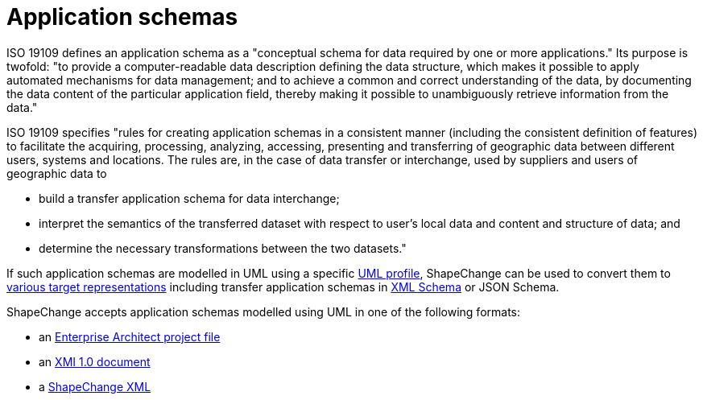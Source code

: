:doctype: book
:encoding: utf-8
:lang: en
:toc: macro
:toc-title: Table of contents
:toclevels: 5

:toc-position: left

:appendix-caption: Annex

:numbered:
:sectanchors:
:sectnumlevels: 5
:nofooter:


[[Application_schemas]]
= Application schemas

:toc:

ISO 19109 defines an application schema as a "conceptual schema for data
required by one or more applications." Its purpose is twofold: "to
provide a computer-readable data description defining the data
structure, which makes it possible to apply automated mechanisms for
data management; and to achieve a common and correct understanding of
the data, by documenting the data content of the particular application
field, thereby making it possible to unambiguously retrieve information
from the data."

ISO 19109 specifies "rules for creating application schemas in a
consistent manner (including the consistent definition of features) to
facilitate the acquiring, processing, analyzing, accessing, presenting
and transferring of geographic data between different users, systems and
locations. The rules are, in the case of data transfer or interchange,
used by suppliers and users of geographic data to

* build a transfer application schema for data interchange;
* interpret the semantics of the transferred dataset with respect to
user's local data and content and structure of data; and
* determine the necessary transformations between the two datasets."

If such application schemas are modelled in UML using
a specific xref:./UML_profile.adoc[UML
profile], ShapeChange can be used to convert them to
xref:../targets/Output_Targets.adoc[various target representations]
including transfer application schemas in
xref:../targets/xml schema/XML_Schema.adoc[XML Schema] or JSON Schema.

ShapeChange accepts application schemas modelled using UML in one of the
following formats:

* an xref:./Enterprise_Architect_models.adoc[Enterprise Architect
project file]
* an xref:./XMI_1.0_models.adoc[XMI 1.0 document]
* a xref:./SCXML_models.adoc[ShapeChange XML]

